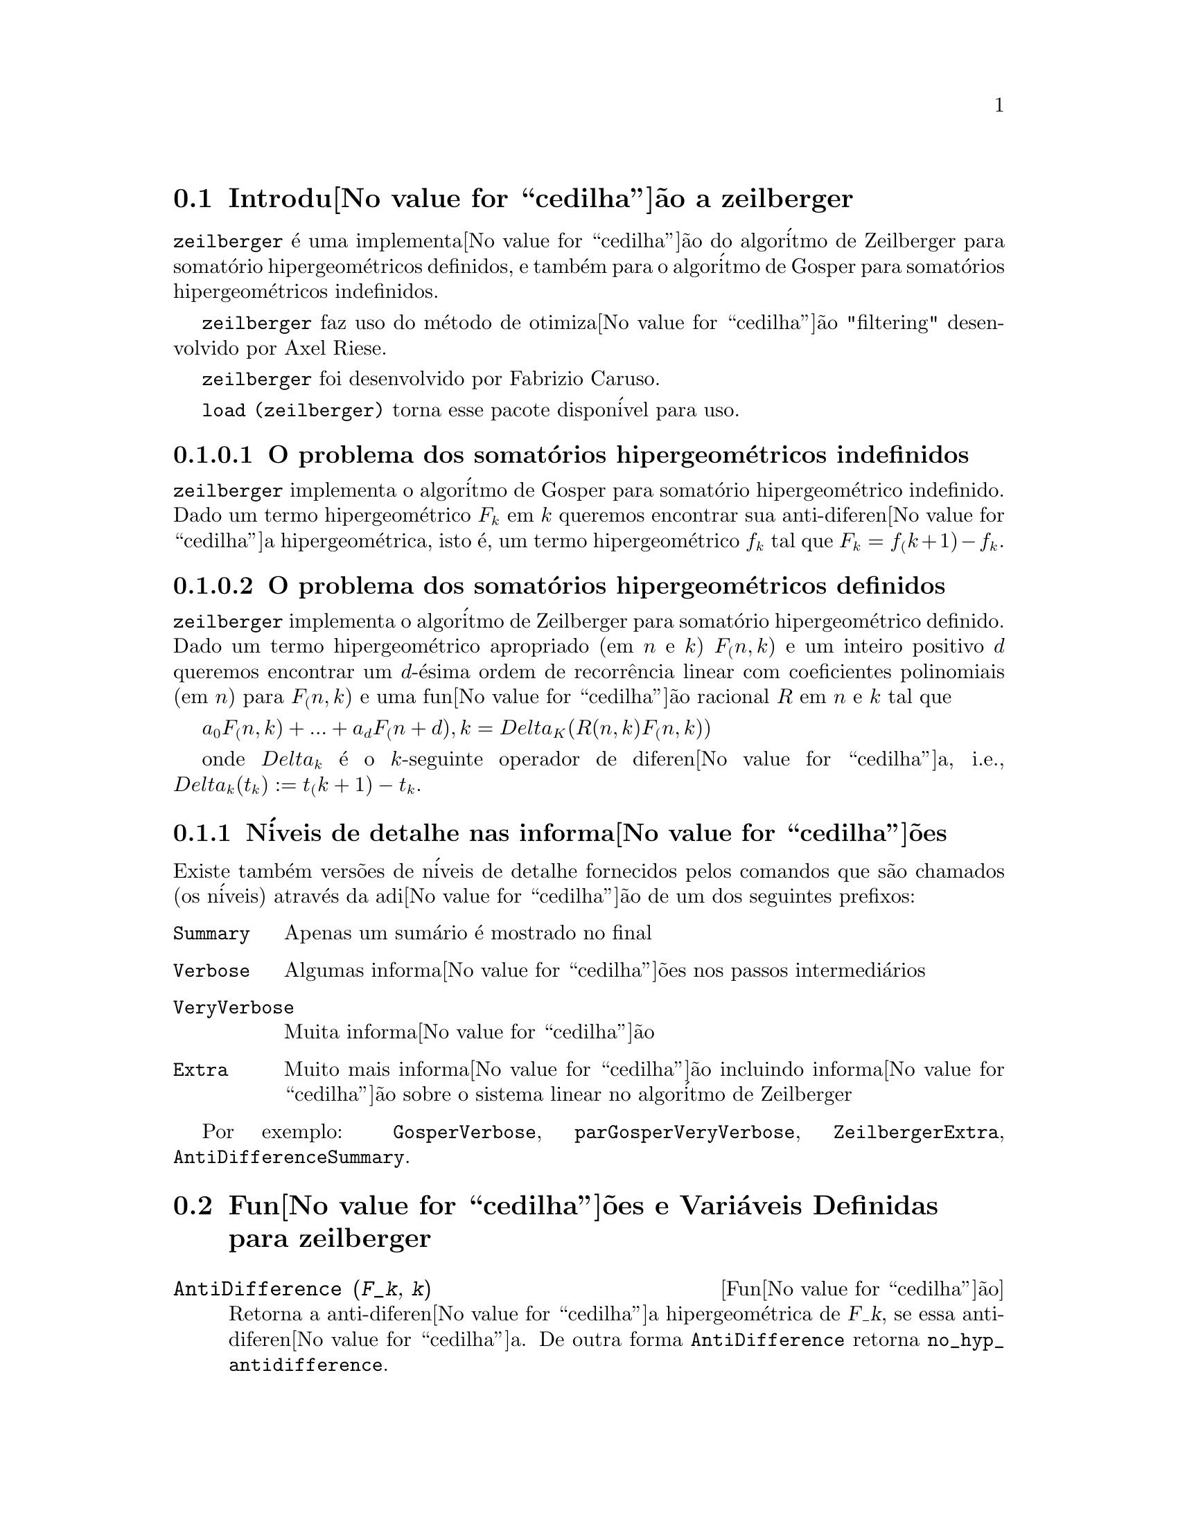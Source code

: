 @c Language: Brazilian Portuguese, Encoding: iso-8859-1
@c /zeilberger.texi/1.6/Sat Jun  2 00:13:35 2007//
@menu
* Introdu@value{cedilha}@~{a}o a zeilberger::
* Fun@value{cedilha}@~{o}es e Vari@'{a}veis Definidas para zeilberger::
@end menu

@node Introdu@value{cedilha}@~{a}o a zeilberger, Fun@value{cedilha}@~{o}es e Vari@'{a}veis Definidas para zeilberger, zeilberger, zeilberger
@section Introdu@value{cedilha}@~{a}o a zeilberger

@code{zeilberger} @'{e} uma implementa@value{cedilha}@~{a}o do algor@'{i}tmo de Zeilberger
para somat@'{o}rio hipergeom@'{e}tricos definidos, e tamb@'{e}m 
para o algor@'{i}tmo de Gosper para somat@'{o}rios hipergeom@'{e}tricos
indefinidos.

@code{zeilberger} faz uso do m@'{e}todo de otimiza@value{cedilha}@~{a}o "filtering" desenvolvido por Axel Riese.

@code{zeilberger} foi desenvolvido por Fabrizio Caruso.

@code{load (zeilberger)} torna esse pacote dispon@'{i}vel para uso.

@subsubsection O problema dos somat@'{o}rios hipergeom@'{e}tricos indefinidos

@code{zeilberger} implementa o algor@'{i}tmo de Gosper
para somat@'{o}rio hipergeom@'{e}trico indefinido.
Dado um termo hipergeom@'{e}trico @math{F_k} em @math{k} queremos encontrar sua anti-diferen@value{cedilha}a
hipergeom@'{e}trica, isto @'{e}, um termo hipergeom@'{e}trico @math{f_k} tal que @math{F_k = f_(k+1) - f_k}.

@subsubsection O problema dos somat@'{o}rios hipergeom@'{e}tricos definidos

@code{zeilberger} implementa o algor@'{i}tmo de Zeilberger
para somat@'{o}rio hipergeom@'{e}trico definido.
Dado um termo hipergeom@'{e}trico apropriado (em @math{n} e @math{k}) @math{F_(n,k)} e um
inteiro positivo @math{d} queremos encontrar um @math{d}-@'{e}sima ordem de recorr@^{e}ncia
linear com coeficientes polinomiais (em @math{n}) para @math{F_(n,k)}
e uma fun@value{cedilha}@~{a}o racional @math{R} em @math{n} e @math{k} tal que

@math{a_0 F_(n,k) + ... + a_d F_(n+d),k = Delta_K(R(n,k) F_(n,k))}

onde @math{Delta_k} @'{e} o @math{k}-seguinte operador de diferen@value{cedilha}a, i.e.,
@math{Delta_k(t_k) := t_(k+1) - t_k}.

@subsection N@'{i}veis de detalhe nas informa@value{cedilha}@~{o}es

Existe tamb@'{e}m vers@~{o}es de n@'{i}veis de detalhe fornecidos pelos comandos
que s@~{a}o chamados (os n@'{i}veis) atrav@'{e}s da adi@value{cedilha}@~{a}o de um dos seguintes prefixos:

@table @code
@item Summary
Apenas um sum@'{a}rio @'{e} mostrado no final
@item Verbose
Algumas informa@value{cedilha}@~{o}es nos passos intermedi@'{a}rios
@item VeryVerbose
Muita informa@value{cedilha}@~{a}o
@item Extra
Muito mais informa@value{cedilha}@~{a}o incluindo informa@value{cedilha}@~{a}o sobre
o sistema linear no algor@'{i}tmo de Zeilberger
@end table

Por exemplo:
@code{GosperVerbose}, @code{parGosperVeryVerbose},
@code{ZeilbergerExtra}, @code{AntiDifferenceSummary}.


@node Fun@value{cedilha}@~{o}es e Vari@'{a}veis Definidas para zeilberger, , Introdu@value{cedilha}@~{a}o a zeilberger, zeilberger
@section Fun@value{cedilha}@~{o}es e Vari@'{a}veis Definidas para zeilberger

@deffn {Fun@value{cedilha}@~{a}o} AntiDifference (@var{F_k}, @var{k})

Retorna a anti-diferen@value{cedilha}a hipergeom@'{e}trica
de @var{F_k}, se essa anti-diferen@value{cedilha}a.
De outra forma @code{AntiDifference} retorna @code{no_hyp_antidifference}.
@end deffn

@deffn {Fun@value{cedilha}@~{a}o} Gosper (@var{F_k}, @var{k})
Retorna o certificado racional @var{R(k)} para @var{F_k}, isto @'{e},
uma fun@value{cedilha}@~{a}o racional tal que

@math{F_k = R(k+1) F_(k+1) - R(k) F_k}
 
se essa fun@value{cedilha}@~{a}o racional exitir.
De outra forma, @code{Gosper} retorna @code{no_hyp_sol}.
@end deffn

@deffn {Fun@value{cedilha}@~{a}o} GosperSum (@var{F_k}, @var{k}, @var{a}, @var{b}) 

Retorna o somat@'{o}rio de @var{F_k} de @math{@var{k} = @var{a}} a @math{@var{k} = @var{b}}
se @var{F_k} tiver ma diferen@value{cedilha}a hipergeom@'{e}trica.
De outra forma, @code{GosperSum} retorna @code{nongosper_summable}.

Exemplos:

@c ===beg===
@c load (zeilberger);
@c GosperSum ((-1)^k*k / (4*k^2 - 1), k, 1, n);
@c GosperSum (1 / (4*k^2 - 1), k, 1, n);
@c GosperSum (x^k, k, 1, n);
@c GosperSum ((-1)^k*a! / (k!*(a - k)!), k, 1, n);
@c GosperSum (k*k!, k, 1, n);
@c GosperSum ((k + 1)*k! / (k + 1)!, k, 1, n);
@c GosperSum (1 / ((a - k)!*k!), k, 1, n);
@c ===end===
@example
(%i1) load (zeilberger);
(%o1)  /usr/share/maxima/share/contrib/Zeilberger/zeilberger.mac
(%i2) GosperSum ((-1)^k*k / (4*k^2 - 1), k, 1, n);

Dependent equations eliminated:  (1)
                           3       n + 1
                      (n + -) (- 1)
                           2               1
(%o2)               - ------------------ - -
                                  2        4
                      2 (4 (n + 1)  - 1)
(%i3) GosperSum (1 / (4*k^2 - 1), k, 1, n);
                                3
                          - n - -
                                2       1
(%o3)                  -------------- + -
                                2       2
                       4 (n + 1)  - 1
(%i4) GosperSum (x^k, k, 1, n);
                          n + 1
                         x          x
(%o4)                    ------ - -----
                         x - 1    x - 1
(%i5) GosperSum ((-1)^k*a! / (k!*(a - k)!), k, 1, n);
                                n + 1
                a! (n + 1) (- 1)              a!
(%o5)       - ------------------------- - ----------
              a (- n + a - 1)! (n + 1)!   a (a - 1)!
(%i6) GosperSum (k*k!, k, 1, n);

Dependent equations eliminated:  (1)
(%o6)                     (n + 1)! - 1
(%i7) GosperSum ((k + 1)*k! / (k + 1)!, k, 1, n);
                  (n + 1) (n + 2) (n + 1)!
(%o7)             ------------------------ - 1
                          (n + 2)!
(%i8) GosperSum (1 / ((a - k)!*k!), k, 1, n);
(%o8)                  nonGosper_summable
@end example
@end deffn

@deffn {Fun@value{cedilha}@~{a}o} parGosper (@var{F_@{n,k@}}, @var{k}, @var{n}, @var{d})
Tenta encontrar uma recorr@^{e}ncia de @var{d}-@'{e}sima ordem para @var{F_@{n,k@}}.

O algor@'{i}tmo retorna uma seq@"{u}@^{e}ncia
@math{[s_1, s_2, ..., s_m]} de solu@value{cedilha}@~{o}es.
Cada solu@value{cedilha}@~{a}o tem a forma

@math{[R(n, k), [a_0, a_1, ..., a_d]]}

@code{parGosper} retorna @code{[]} caso n@~{a}o consiga encontrar uma recorr@^{e}ncia.
@end deffn

@deffn {Fun@value{cedilha}@~{a}o} Zeilberger (@var{F_@{n,k@}}, @var{k}, @var{n})
Tenta calcular o somat@'{o}rio hipergeom@'{e}trico indefinido de @var{F_@{n,k@}}.

@code{Zeilberger} primeiro invoca @code{Gosper}, e se @code{Gosper} n@~{a}o conseguir encontrar uma solu@value{cedilha}@~{a}o, ent@~{a}o @code{Zeilberger} invoca
@code{parGosper}com ordem 1, 2, 3, ..., acima de @code{MAX_ORD}.
Se Zeilberger encontrar uma solu@value{cedilha}@~{a}o antes de esticar @code{MAX_ORD},
Zeilberger para e retorna a solu@value{cedilha}@~{a}o.

O algor@'{i}tmo retorna uma seq@"{u}@^{e}ncia
@math{[s_1, s_2, ..., s_m]} de solu@value{cedilha}@~{o}es.
Cada solu@value{cedilha}@~{a}o tem a forma

@math{[R(n,k), [a_0, a_1, ..., a_d]]}

@code{Zeilberger} retorna @code{[]} se n@~{a}o conseguir encontrar uma solu@value{cedilha}@~{a}o.

@code{Zeilberger} invoca @code{Gosper} somente se @code{gosper_in_zeilberger} for @code{true}.
@end deffn

@section Vari@'{a}veis globais gerais

@defvr {Vari@'{a}vel global} MAX_ORD
Valor padr@~{a}o: 5

@code{MAX_ORD} @'{e} a ordem m@'{a}xima de recorr@^{e}ncia tentada por @code{Zeilberger}.
@end defvr

@defvr {Vari@'{a}vel global} simplified_output
Valor padr@~{a}o: @code{false}

Quando @code{simplified_output} for @code{true},
fun@value{cedilha}@~{o}es no pacote @code{zeilberger} tentam
simplifica@value{cedilha}@~{a}o adicional da solu@value{cedilha}@~{a}o.
@end defvr

@defvr {Vari@'{a}vel global} linear_solver
Valor padr@~{a}o: @code{linsolve}

@code{linear_solver} nomeia o resolvedor que @'{e} usado para resolver o sistema
de equa@value{cedilha}@~{o}es no algor@'{i}tmo de Zeilberger.
@end defvr

@defvr {Vari@'{a}vel global} warnings
Valor padr@~{a}o: @code{true}

Quando @code{warnings} for @code{true},
fun@value{cedilha}@~{o}es no pacote @code{zeilberger} imprimem
mensagens de alerta durante a execu@value{cedilha}@~{a}o.
@end defvr

@defvr {Vari@'{a}vel global} gosper_in_zeilberger
Valor padr@~{a}o: @code{true}

Quando @code{gosper_in_zeilberger} for @code{true},
a fun@value{cedilha}@~{a}o @code{Zeilberger} chama @code{Gosper} antes de chamar @code{parGosper}.
De outra forma, @code{Zeilberger} vai imediatamente para @code{parGosper}.
@end defvr

@defvr {Vari@'{a}vel global} trivial_solutions
Valor padr@~{a}o: @code{true}

Quando @code{trivial_solutions} for @code{true},
@code{Zeilberger} retorna solu@value{cedilha}@~{o}es
que possuem certificado igual a zero, ou todos os coeficientes iguais a zero.
@end defvr

@section Vari@'{a}veis relacionadas ao teste modular

@defvr {Vari@'{a}vel global} mod_test
Valor padr@~{a}o: @code{false}

Quando @code{mod_test} for @code{true},
@code{parGosper} executa um
teste modular discartando sistemas sem solu@value{cedilha}@~{a}o.
@end defvr

@defvr {Vari@'{a}vel global} modular_linear_solver
Valor padr@~{a}o: @code{linsolve}

@code{modular_linear_solver} nomeia o resolvedor linear usado pelo  teste modular em @code{parGosper}.
@end defvr

@defvr {Vari@'{a}vel global} ev_point
Valor padr@~{a}o: @code{big_primes[10]}

@code{ev_point} @'{e} o valor no qual a vari@'{a}vel @var{n} @'{e} avaliada
no momento da execu@value{cedilha}@~{a}o do teste modular em @code{parGosper}.
@end defvr

@defvr {Vari@'{a}vel global} mod_big_prime
Valor padr@~{a}o: @code{big_primes[1]}

@code{mod_big_prime} @'{e} o m@'{o}dulo usado pelo teste modular em @code{parGosper}.
@end defvr

@defvr {Vari@'{a}vel global} mod_threshold
Valor padr@~{a}o: 4

@code{mod_threshold} is the
maior ordem para a qual o teste modular em @code{parGosper} @'{e} tentado.
@end defvr


